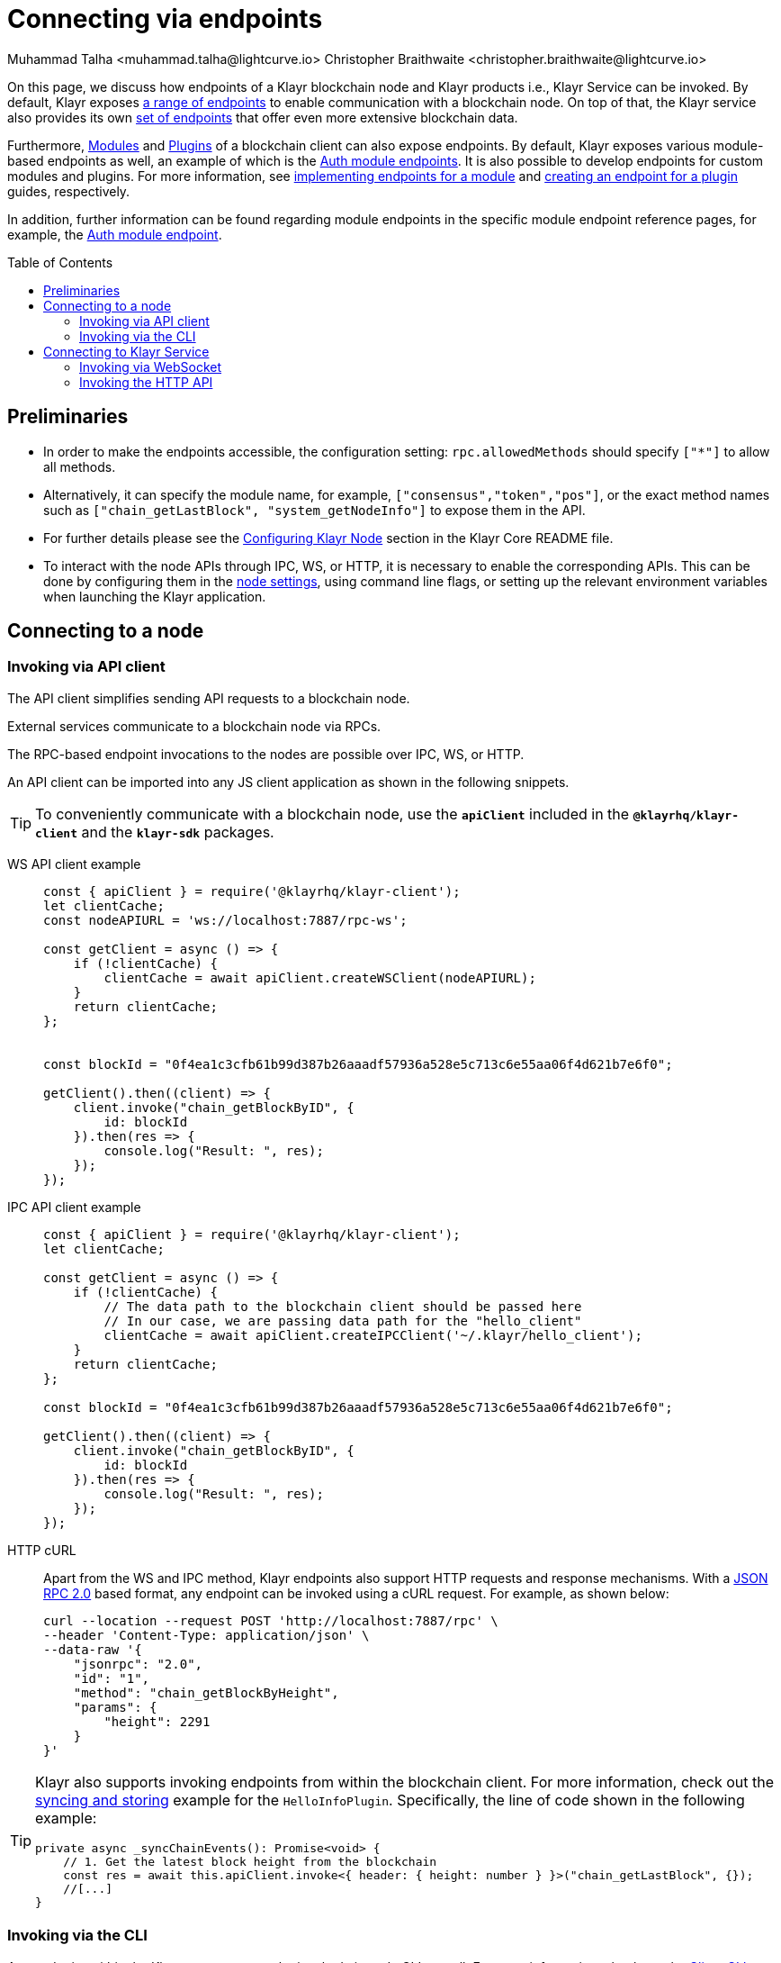 = Connecting via endpoints
Muhammad Talha <muhammad.talha@lightcurve.io> Christopher Braithwaite <christopher.braithwaite@lightcurve.io>
:toc: preamble
:toclevels: 5
:page-toclevels: 4
:idprefix:
:idseparator: -
:imagesdir: ../../assets/images
//External URLs
:url_npm_klayr_sdk: https://www.npmjs.com/package/klayr-sdk
:JSON_RPC_Specs: https://www.jsonrpc.org/specification
:url_socket_io: https://socket.io/
:url_readme: https://github.com/KlayrHQ/klayr-core/tree/release/4.0.0#configuring-klayr-node
:url_axios:  https://axios-http.com/docs/intro

// Project URLs
:docs_sdk: klayr-sdk::
:docs_general: ROOT::

:url_advanced_rpc: api/klayr-node-rpc.adoc
:url_endpoints_modules: build-blockchain/module/endpoints-methods.adoc#endpoints
:url_endpoints_plugins: build-blockchain/plugin/plugin-endpoints.adoc#creating-an-endpoint
:url_sync_store: build-blockchain/plugin/plugin-class.adoc#sync-and-store-new-event
:url_cli: {docs_sdk}client-cli.adoc#endpoint
:url_intro_modules: understand-blockchain/sdk/modules-commands.adoc
:url_intro_plugins: understand-blockchain/sdk/plugins.adoc
// :url_references_elements_apiclient: {sdk_docs}references/klayr-elements/api-client.adoc
// :url_references_elements_client: {sdk_docs}references/klayr-elements/client.adoc
// :url_advanced_rpc_endpoints: {url_advanced_rpc}#endpoints
:url_advanced_rpc_endpoints: api/klayr-node-rpc.adoc
:url_rpc_api: api/klayr-service-rpc.adoc#introduction-to-klayr-service-endpoints
:url_api_http:  api/klayr-service-http.adoc
:url_api_mainnet: https://service.klayr.com/api/v3
:url_api_testnet: https://testnet-service.klayr.com/api/v3
:url_api_http_testnet:  api/klayr-service-http-testnet.adoc

:url_rpc_api_mainnet: wss://service.klayr.com/rpc-v3
:url_api_rpc:  api/klayr-service-rpc.adoc
:url_klayr_service_pubsub: api/klayr-service-pubsub.adoc
:url_enable_apis: integrate-blockchain/aggregate-blockchain-data/index.adoc#enable-api-on-the-blockchain-node
:url_auth_module: api/module-rpc-api/auth-endpoints.adoc
:url_klayr-service_rpc_endpoints: api/klayr-service-rpc.adoc
:url_aggregate_klayr_service: integrate-blockchain/aggregate-blockchain-data/index.adoc

// TODO: Update the page by uncommenting the hyperlinks once the updated pages are available.

On this page, we discuss how endpoints of a Klayr blockchain node and Klayr products i.e., Klayr Service can be invoked.
By default, Klayr exposes xref:{url_advanced_rpc_endpoints}[a range of endpoints] to enable communication with a blockchain node.
On top of that, the Klayr service also provides its own  xref:{url_klayr-service_rpc_endpoints}[set of endpoints] that offer even more extensive blockchain data.

Furthermore, xref:{url_intro_modules}[Modules] and xref:{url_intro_plugins}[Plugins] of a blockchain client can also expose endpoints.
By default, Klayr exposes various module-based endpoints as well, an example of which is the xref:{url_auth_module}[Auth module endpoints].
It is also possible to develop endpoints for custom modules and plugins.
For more information, see xref:{url_endpoints_modules}[implementing endpoints for a module] and xref:{url_endpoints_plugins}[creating an endpoint for a plugin] guides, respectively.

In addition, further information can be found regarding module endpoints in the specific module endpoint reference pages, for example, the xref:{url_auth_module}[Auth module endpoint].

== Preliminaries

* In order to make the endpoints accessible, the configuration setting: `rpc.allowedMethods` should specify `["*"]` to allow all methods.

* Alternatively, it can specify the module name, for example, `["consensus","token","pos"]`, or the exact method names such as `["chain_getLastBlock", "system_getNodeInfo"]` to expose them in the API.

* For further details please see the {url_readme}[Configuring Klayr Node^] section in the Klayr Core README file.

* To interact with the node APIs through IPC, WS, or HTTP, it is necessary to enable the corresponding APIs. This can be done by configuring them in the xref:{url_enable_apis}[node settings], using command line flags, or setting up the relevant environment variables when launching the Klayr application.

== Connecting to a node

[[the-api-client]]
=== Invoking via API client

// The xref:{url_references_elements_apiclient}[] simplifies sending API requests to a blockchain application. 
The API client simplifies sending API requests to a blockchain node.

External services communicate to a blockchain node via RPCs.

The RPC-based endpoint invocations to the nodes are possible over IPC, WS, or HTTP.

An API client can be imported into any JS client application as shown in the following snippets.

// TIP: To conveniently communicate with a blockchain application, use the `apiClient` included in the xref:{url_references_elements_client}[@klayrhq/klayr-client] and the {url_npm_klayr_sdk}[klayr-sdk^] packages.
TIP: To conveniently communicate with a blockchain node, use the `*apiClient*` included in the `*@klayrhq/klayr-client*` and the `*klayr-sdk*` packages.

[tabs]
=====
WS API client example::
+
--
[source,js]
----
const { apiClient } = require('@klayrhq/klayr-client');
let clientCache;
const nodeAPIURL = 'ws://localhost:7887/rpc-ws';

const getClient = async () => {
    if (!clientCache) {
        clientCache = await apiClient.createWSClient(nodeAPIURL);
    }
    return clientCache;
};


const blockId = "0f4ea1c3cfb61b99d387b26aaadf57936a528e5c713c6e55aa06f4d621b7e6f0";

getClient().then((client) => {
    client.invoke("chain_getBlockByID", {
        id: blockId
    }).then(res => {
        console.log("Result: ", res);
    });
});
----
--
IPC API client example::
+
--
[source,js]
----
const { apiClient } = require('@klayrhq/klayr-client');
let clientCache;

const getClient = async () => {
    if (!clientCache) {
        // The data path to the blockchain client should be passed here
        // In our case, we are passing data path for the "hello_client"
        clientCache = await apiClient.createIPCClient('~/.klayr/hello_client');
    }
    return clientCache;
};

const blockId = "0f4ea1c3cfb61b99d387b26aaadf57936a528e5c713c6e55aa06f4d621b7e6f0";

getClient().then((client) => {
    client.invoke("chain_getBlockByID", {
        id: blockId
    }).then(res => {
        console.log("Result: ", res);
    });
});
----
--
HTTP cURL::
+
--
Apart from the WS and IPC method, Klayr endpoints also support HTTP requests and response mechanisms.
With a {JSON_RPC_Specs}[JSON RPC 2.0^] based format, any endpoint can be invoked using a cURL request.
For example, as shown below:

[source,bash]
----
curl --location --request POST 'http://localhost:7887/rpc' \
--header 'Content-Type: application/json' \
--data-raw '{
    "jsonrpc": "2.0",
    "id": "1",
    "method": "chain_getBlockByHeight",
    "params": {
        "height": 2291
    }
}'
----
--
=====

[TIP]
====
Klayr also supports invoking endpoints from within the blockchain client.
For more information, check out the xref:{url_sync_store}[syncing and storing] example for the `HelloInfoPlugin`.
Specifically, the line of code shown in the following example:

[source,typescript]
----
private async _syncChainEvents(): Promise<void> {
    // 1. Get the latest block height from the blockchain
    const res = await this.apiClient.invoke<{ header: { height: number } }>("chain_getLastBlock", {});
    //[...]
}
----
====

=== Invoking via the CLI
Any endpoint within the Klayr ecosystem can be invoked via node CLI as well.
For more information, check out the xref:{url_cli}[Client CLI] page.

NOTE: If you are running *Klayr Core*, you can use mostly the same CLI commands as in the general node CLI.
Just replace `*./bin/run*` with `*klayr-core*` in that case.

To invoke an endpoint via the CLI, simply use the `endpoint:invoke` command as shown in the following code snippet.

.Invoking an endpoint via CLI
[source,bash]
----
./bin/run endpoint:invoke chain_getLastBlock --pretty
----

.Response
[%collapsible]
====
.Example output
[source,json]
----
{
  "header": {
    "version": 2,
    "timestamp": 1662742534,
    "height": 110,
    "previousBlockID": "4ef1095d3560064dd4a66fb4543680efe65a64020c363571b107be9513628674",
    "stateRoot": "b2507620beb3be5cd7d0cbb7926e4365b5674b682673dc2423400a497636e13e",
    "assetRoot": "2aa695e23b36439b56130a490ef38feaaec57d82859ff64f5ca61cc49993afa3",
    "eventRoot": "e3b0c44298fc1c149afbf4c8996fb92427ae41e4649b934ca495991b7852b855",
    "transactionRoot": "e3b0c44298fc1c149afbf4c8996fb92427ae41e4649b934ca495991b7852b855",
    "validatorsHash": "84f3ed67cec1eb7bd6dc3ec01b0d0323021c1e86a3dc760b9b92041c28da31ac",
    "aggregateCommit": {
      "height": 0,
      "aggregationBits": "",
      "certificateSignature": ""
    },
    "generatorAddress": "kly5y2q2tn35xrnpdc4oag8sa3ktdacmdcahvwqot",
    "maxHeightPrevoted": 0,
    "maxHeightGenerated": 110,
    "signature": "6ecd5c6f14d18f84a2125cca4186a6cc493dcd66338f9b13c580cc06be7a33267fe259a074d6f6dc9276aff700a985472fca15cbcf25b2fde1b621fe0810b507",
    "id": "334416bdc1f8a7ff842728ac4e591337a0e7b80f190934694cad7e2a9afdb416"
  },
  "transactions": [],
  "assets": [
    {
      "module": "random",
      "data": "0a10dde856a212ac5af46e26abb5f941cc8b"
    }
  ]
}
----
====

== Connecting to Klayr Service

=== Invoking via WebSocket

Klayr Service WS-RPC endpoints are available to query under the `/rpc-v3` namespace. 
The base URL of Klayr Service for WS-RPC is:

* *WS-RPC:* `wss://service.klayr.com/rpc-v3`

For WS, the RPC endpoint name is passed in the `method` property after establishing a WebSocket connection using {url_socket_io}[socket.io^].
An example of using the WS JSON-RPC API can be seen below.

.Querying network status via WS JSON-RPC API
[source,js]
----
const io = require('socket.io-client');

const REQUEST_TIMEOUT = 10 * 1000;

const apiEndpoint = 'wss://service.klayr.com/rpc-v3';
const rpcEndpoint = 'get.network.status';
const rpcParams = {};

// Establishing socket.io connection
const socket = io(
	apiEndpoint,
	{
		forceNew: true,
		transports: ['websocket'],
	},
);

// Invoke "get.network.status" endpoint
socket.emit(
	'request', // channel on which Klayr Service handles the WS-RPC calls
	{
		method: rpcEndpoint,
		params: rpcParams,
	},
	answer => {
		console.log(JSON.stringify(answer, null, 2));
		process.exit(0);
	},
);

setTimeout(
	() => {
		console.log('Request timeout - could not get a response.');
		process.exit(1);
	},
	REQUEST_TIMEOUT,
);
----

For detailed information and examples, please visit the xref:{url_rpc_api}[RPC API Klayr Service] page.

=== Invoking the HTTP API

Klayr Service also offers the RESTful xref:{url_api_http}[HTTP API] with various additional endpoints, that for example, could be deployed to build user interfaces and wallets for blockchain applications that are compliant with the Klayr protocol.

There is a public Klayr Service HTTP API, which can be used to query the desired information from the Klayr Core mainchain network.

Klayr Mainnet::
* Public API base URL: `{url_api_mainnet}[^]`
* API specification: xref:{url_api_http}[Klayr Service HTTP API reference (Mainnet)]

Klayr Testnet::
* Public API base URL: `{url_api_testnet}[^]`
* API specification: xref:{url_api_http}[Klayr Service HTTP API reference (Testnet)]

The Klayr Service HTTP API can be accessed using request libraries such as {url_axios}[Axios^] or a command-line tool such as cURL, as shown below.

[tabs]
=====
HTTP Axios::
+
--
An example of how to execute a `GET` request via `axios` in order to retrieve the network status is shown below:
[source,js]
----
const axios = require('axios');

const getEndpoint = 'https://service.klayr.com/api/v3/network/status';

axios.get(getEndpoint)
	.then((axiosResponse) => {
		const { data: apiResponse } = axiosResponse;
		console.log(JSON.stringify(apiResponse, null, 2));
	});

----
--
An example of how to execute a `POST` request via `axios` to validate a BLS key and Proof of Possession pair is shown below:
+
--
[source,js]
----
const axios = require('axios');

const postEndpoint = 'https://service.klayr.com/api/v3/validator/validate-bls-key';
const postEndpointParams = {
  blsKey: 'b301803f8b5ac4a1133581fc676dfedc60d891dd5fa99028805e5ea5b08d3491af75d0707adab3b70c6a6a580217bf81',
  proofOfPossession: '88bb31b27eae23038e14f9d9d1b628a39f5881b5278c3c6f0249f81ba0deb1f68aa5f8847854d6554051aa810fdf1cdb02df4af7a5647b1aa4afb60ec6d446ee17af24a8a50876ffdaf9bf475038ec5f8ebeda1c1c6a3220293e23b13a9a5d26',
};

axios.post(
	postEndpoint,
	postEndpointParams,
)
	.then((axiosResponse) => {
		const { data: apiResponse } = axiosResponse;
		console.log(JSON.stringify(apiResponse, null, 2));
	});
----
--
HTTP cURL::
To check the network status the following command can be used.
+
--
An example of how to execute a `GET` request via `curl` in order to retrieve the network status is shown below:
[source,bash]
----
curl --location --request GET 'https://service.klayr.com/api/v3/network/status'
----
--
An example of how to execute a `POST` request via `curl` to validate a BLS key and Proof of Possession pair is shown below:
+
--
[source,bash]
----
curl --location --request POST 'https://service.klayr.com/api/v3/validator/validate-bls-key' \
--header 'Content-Type: application/json' \
--data-raw '{
  "blsKey": "b301803f8b5ac4a1133581fc676dfedc60d891dd5fa99028805e5ea5b08d3491af75d0707adab3b70c6a6a580217bf81",
  "proofOfPossession": "88bb31b27eae23038e14f9d9d1b628a39f5881b5278c3c6f0249f81ba0deb1f68aa5f8847854d6554051aa810fdf1cdb02df4af7a5647b1aa4afb60ec6d446ee17af24a8a50876ffdaf9bf475038ec5f8ebeda1c1c6a3220293e23b13a9a5d26"
}'
----
--
=====

For more information about integrating Klayr Service with a Klayr application node, see xref:{url_aggregate_klayr_service}[].

// TODO: This section should be moved to the subscribing events page
// === Subscribe to Events
// The Klayr Service Subscribe API allows subscribing to events to receive real-time updates or notifications, as shown in the examples below.
// A detailed list of all available emitted events are available in the xref:{url_klayr_service_pubsub}[Publish/Subscribe API (Klayr Service)] page.
//
// [tabs]
// =====
// Subscribe - Specific Event::
// +
// --
// [source,js]
// ----
// const io = require('socket.io-client');
//
// const subscriptionEndpoint = 'wss://service.klayr.com/blockchain';
// const eventName = 'new.block';
//
// const socket = io(
// 	subscriptionEndpoint,
// 	{
// 		forceNew: true,
// 		transports: ['websocket'],
// 	},
// );
//
// socket.on(
// 	eventName,
// 	(eventPayload) => {
// 		console.log(`Event: ${eventName}`);
// 		console.log('Payload:', JSON.stringify(eventPayload, null, 2), '\n');
// 	}
// );
// ----
// --
// Subscribe - All Events::
// +
// --
// [source,js]
// ----
// const io = require('socket.io-client');
//
// const subscriptionEndpoint = 'wss://service.klayr.com/blockchain';
//
// const socket = io(
// 	subscriptionEndpoint,
// 	{
// 		forceNew: true,
// 		transports: ['websocket'],
// 	},
// );
//
// const onevent = socket.onevent;
// socket.onevent = function (packet) {
//     const args = packet.data || [];
//     onevent.call (this, packet);
//     packet.data = ['*'].concat(args);
//     onevent.call(this, packet);
// };
//
// socket.on(
// 	'*',
// 	(eventName, eventPayload) => {
// 		console.log(`Event: ${eventName}`);
// 		console.log('Payload:', JSON.stringify(eventPayload, null, 2), '\n');
// 	}
// );
// ----
// --
// =====

